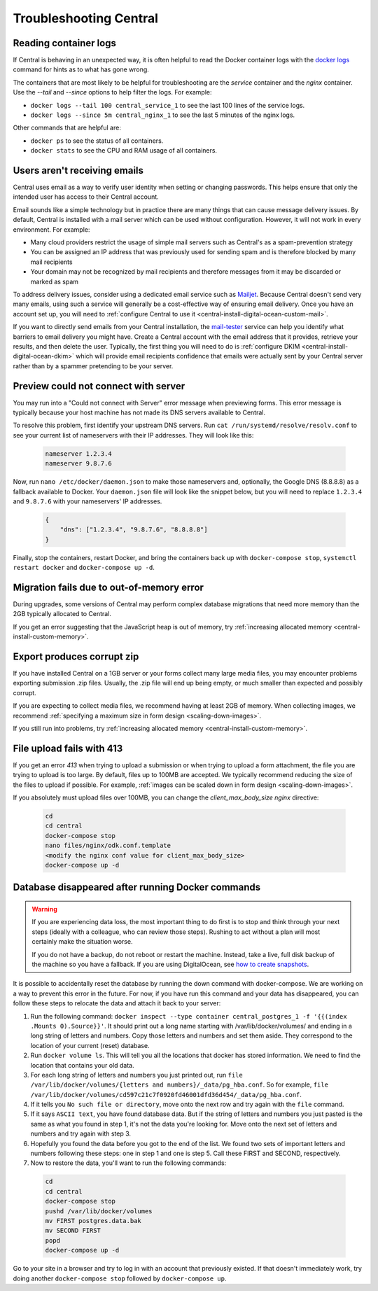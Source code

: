 .. _central-troubleshooting:

Troubleshooting Central 
=========================

.. _reading-container-logs:

Reading container logs
----------------------

If Central is behaving in an unexpected way, it is often helpful to read the Docker container logs with the `docker logs <https://docs.docker.com/engine/reference/commandline/logs/>`_ command for hints as to what has gone wrong.

The containers that are most likely to be helpful for troubleshooting are the `service` container and the `nginx` container. Use the `--tail` and `--since` options to help filter the logs. For example:

* ``docker logs --tail 100 central_service_1`` to see the last 100 lines of the service logs.
* ``docker logs --since 5m central_nginx_1`` to see the last 5 minutes of the nginx logs.

Other commands that are helpful are:

* ``docker ps`` to see the status of all containers.
* ``docker stats`` to see the CPU and RAM usage of all containers.

.. _troubleshooting-emails:

Users aren't receiving emails
-----------------------------

Central uses email as a way to verify user identity when setting or changing passwords. This helps ensure that only the intended user has access to their Central account.

Email sounds like a simple technology but in practice there are many things that can cause message delivery issues. By default, Central is installed with a mail server which can be used without configuration. However, it will not work in every environment. For example:

* Many cloud providers restrict the usage of simple mail servers such as Central's as a spam-prevention strategy
* You can be assigned an IP address that was previously used for sending spam and is therefore blocked by many mail recipients
* Your domain may not be recognized by mail recipients and therefore messages from it may be discarded or marked as spam

To address delivery issues, consider using a dedicated email service such as `Mailjet <https://www.mailjet.com>`_. Because Central doesn't send very many emails, using such a service will generally be a cost-effective way of ensuring email delivery. Once you have an account set up, you will need to :ref:`configure Central to use it <central-install-digital-ocean-custom-mail>`.

If you want to directly send emails from your Central installation, the `mail-tester <https://www.mail-tester.com/>`_ service can help you identify what barriers to email delivery you might have. Create a Central account with the email address that it provides, retrieve your results, and then delete the user. Typically, the first thing you will need to do is :ref:`configure DKIM <central-install-digital-ocean-dkim>` which will provide email recipients confidence that emails were actually sent by your Central server rather than by a spammer pretending to be your server.

.. _troubleshooting-form-preview-:

Preview could not connect with server
-------------------------------------

You may run into a "Could not connect with Server" error message when previewing forms. This error message is typically because your host machine has not made its DNS servers available to Central.

To resolve this problem, first identify your upstream DNS servers. Run ``cat /run/systemd/resolve/resolv.conf`` to see your current list of nameservers with their IP addresses. They will look like this:

  .. code-block:: console

       nameserver 1.2.3.4
       nameserver 9.8.7.6


Now, run ``nano /etc/docker/daemon.json`` to make those nameservers and, optionally, the Google DNS (8.8.8.8) as a fallback available to Docker. Your ``daemon.json`` file will look like the snippet below, but you will need to replace ``1.2.3.4`` and ``9.8.7.6`` with your nameservers' IP addresses.

  .. code-block:: console

       {
           "dns": ["1.2.3.4", "9.8.7.6", "8.8.8.8"]
       }

Finally, stop the containers, restart Docker, and bring the containers back up with ``docker-compose stop``, ``systemctl restart docker`` and ``docker-compose up -d``.

.. _migration-fails-due-to-out-of-memory-error:

Migration fails due to out-of-memory error
------------------------------------------

During upgrades, some versions of Central may perform complex database migrations that need more memory than the 2GB typically allocated to Central.

If you get an error suggesting that the JavaScript heap is out of memory, try :ref:`increasing allocated memory <central-install-custom-memory>`.

.. _export-produces-corrupt-zip:

Export produces corrupt zip
---------------------------

If you have installed Central on a 1GB server or your forms collect many large media files, you may encounter problems exporting submission .zip files. Usually, the .zip file will end up being empty, or much smaller than expected and possibly corrupt.

If you are expecting to collect media files, we recommend having at least 2GB of memory. When collecting images, we recommend :ref:`specifying a maximum size in form design <scaling-down-images>`.

If you still run into problems, try :ref:`increasing allocated memory <central-install-custom-memory>`.

.. _file-upload-fails-with-413:

File upload fails with 413
---------------------------

If you get an error `413` when trying to upload a submission or when trying to upload a form attachment, the file you are trying to upload is too large. By default, files up to 100MB are accepted. We typically recommend reducing the size of the files to upload if possible. For example, :ref:`images can be scaled down in form design <scaling-down-images>`.

If you absolutely must upload files over 100MB, you can change the `client_max_body_size` `nginx` directive:

  .. code-block:: console

    cd
    cd central
    docker-compose stop
    nano files/nginx/odk.conf.template
    <modify the nginx conf value for client_max_body_size>
    docker-compose up -d

.. _troubleshooting-docker-compose-down:

Database disappeared after running Docker commands
--------------------------------------------------

.. warning::
  If you are experiencing data loss, the most important thing to do first is to stop and think through your next steps (ideally with a colleague, who can review those steps). Rushing to act without a plan will most certainly make the situation worse.

  If you do not have a backup, do not reboot or restart the machine. Instead, take a live, full disk backup of the machine so you have a fallback. If you are using DigitalOcean, see `how to create snapshots <https://docs.digitalocean.com/products/images/snapshots/how-to/snapshot-droplets/>`_.

It is possible to accidentally reset the database by running the down command with docker-compose. We are working on a way to prevent this error in the future. For now, if you have run this command and your data has disappeared, you can follow these steps to relocate the data and attach it back to your server:

1. Run the following command: ``docker inspect --type container central_postgres_1 -f '{{(index .Mounts 0).Source}}'``. It should print out a long name starting with /var/lib/docker/volumes/ and ending in a long string of letters and numbers. Copy those letters and numbers and set them aside. They correspond to the location of your current (reset) database.
2. Run ``docker volume ls``. This will tell you all the locations that docker has stored information. We need to find the location that contains your old data.
3. For each long string of letters and numbers you just printed out, run ``file /var/lib/docker/volumes/{letters and numbers}/_data/pg_hba.conf``. So for example, ``file /var/lib/docker/volumes/cd597c21c7f0920fd46001dfd36d454/_data/pg_hba.conf``.
4. If it tells you ``No such file or directory``, move onto the next row and try again with the ``file`` command.
5. If it says ``ASCII text``, you have found database data. But if the string of letters and numbers you just pasted is the same as what you found in step 1, it's not the data you're looking for. Move onto the next set of letters and numbers and try again with step 3.
6. Hopefully you found the data before you got to the end of the list. We found two sets of important letters and numbers following these steps: one in step 1 and one is step 5. Call these FIRST and SECOND, respectively.
7. Now to restore the data, you'll want to run the following commands:

  .. code-block:: console

    cd
    cd central
    docker-compose stop
    pushd /var/lib/docker/volumes
    mv FIRST postgres.data.bak
    mv SECOND FIRST
    popd
    docker-compose up -d

Go to your site in a browser and try to log in with an account that previously existed. If that doesn't immediately work, try doing another ``docker-compose stop`` followed by ``docker-compose up``.